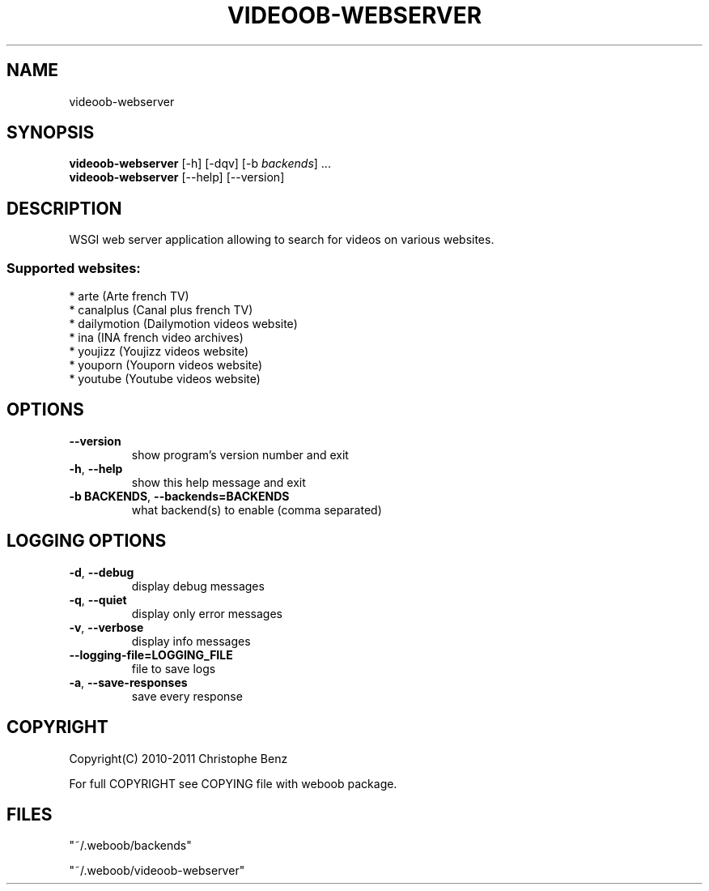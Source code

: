 .TH VIDEOOB-WEBSERVER 1 "31 May 2011" "videoob-webserver 0\&.8\&.1"
.SH NAME
videoob-webserver
.SH SYNOPSIS
.B videoob\-webserver
[\-h] [\-dqv] [\-b \fIbackends\fR] ...
.br
.B videoob\-webserver
[\-\-help] [\-\-version]

.SH DESCRIPTION
.LP

WSGI web server application allowing to search for videos on various websites.

.SS Supported websites:
* arte (Arte french TV)
.br
* canalplus (Canal plus french TV)
.br
* dailymotion (Dailymotion videos website)
.br
* ina (INA french video archives)
.br
* youjizz (Youjizz videos website)
.br
* youporn (Youporn videos website)
.br
* youtube (Youtube videos website)
.SH OPTIONS
.TP
\fB\-\-version\fR
show program's version number and exit
.TP
\fB\-h\fR, \fB\-\-help\fR
show this help message and exit
.TP
\fB\-b BACKENDS\fR, \fB\-\-backends=BACKENDS\fR
what backend(s) to enable (comma separated)

.SH LOGGING OPTIONS
.TP
\fB\-d\fR, \fB\-\-debug\fR
display debug messages
.TP
\fB\-q\fR, \fB\-\-quiet\fR
display only error messages
.TP
\fB\-v\fR, \fB\-\-verbose\fR
display info messages
.TP
\fB\-\-logging\-file=LOGGING_FILE\fR
file to save logs
.TP
\fB\-a\fR, \fB\-\-save\-responses\fR
save every response

.SH COPYRIGHT
Copyright(C) 2010-2011 Christophe Benz
.LP
For full COPYRIGHT see COPYING file with weboob package.
.LP
.RE
.SH FILES
"~/.weboob/backends" 

"~/.weboob/videoob-webserver"
